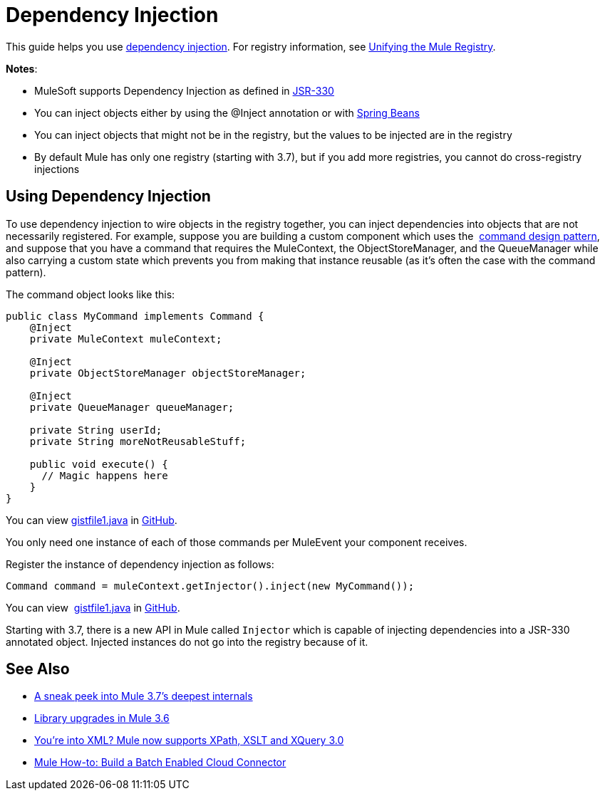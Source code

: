 = Dependency Injection
:keywords: dependency injection, deploy

This guide helps you use link:https://en.wikipedia.org/wiki/Dependency_injection[dependency injection]. For registry information, see link:/mule-user-guide/v/3.9/unifying-the-mule-registry[Unifying the Mule Registry].

*Notes*:

* MuleSoft supports Dependency Injection as defined in link:https://jcp.org/en/jsr/detail?id=330[JSR-330]
* You can inject objects either by using the @Inject annotation or with link:http://www.tutorialspoint.com/spring/spring_bean_definition.htm[Spring Beans]
* You can inject objects that might not be in the registry, but the values to be injected are in the registry
* By default Mule has only one registry (starting with 3.7), but if you add more registries, you cannot do cross-registry injections

== Using Dependency Injection

To use dependency injection to wire objects in the registry together, you can inject dependencies into objects that are not necessarily registered. For example, suppose you are building a custom component which uses the  link:http://en.wikipedia.org/wiki/Command_pattern[command design pattern], and suppose that you have a command that requires the MuleContext, the ObjectStoreManager, and the QueueManager while also carrying a custom state which prevents you from making that instance reusable (as it’s often the case with the command pattern).

The command object looks like this:

[source, java, linenums]
----
public class MyCommand implements Command {
    @Inject
    private MuleContext muleContext;

    @Inject
    private ObjectStoreManager objectStoreManager;

    @Inject
    private QueueManager queueManager;

    private String userId;
    private String moreNotReusableStuff;

    public void execute() {
      // Magic happens here
    }
}
----

You can view link:https://gist.github.com/marianogonzalez/cf7c7c78e9aee0ba2bc6#file-gistfile1-java[gistfile1.java] in link:https://github.com/[GitHub].

You only need one instance of each of those commands per MuleEvent your component receives.

Register the instance of dependency injection as follows:

[source, java]
----
Command command = muleContext.getInjector().inject(new MyCommand());
----

You can view  link:https://gist.github.com/marianogonzalez/da1f8207d9e193a6057e#file-gistfile1-java[gistfile1.java] in link:https://github.com/[GitHub].

Starting with 3.7, there is a new API in Mule called `Injector` which is capable of injecting dependencies into a JSR-330 annotated object. Injected instances do not go into the registry because of it.

== See Also

* link:http://blogs.mulesoft.com/dev/mule-dev/sneak-peek-mule-3-7-deepest-internals/[A sneak peek into Mule 3.7’s deepest internals]
* link:http://blogs.mulesoft.com/mule-3-6-library-upgrades/[Library upgrades in Mule 3.6]
* link:http://blogs.mulesoft.com/dev/mule-dev/mule-3-6-xml-xpath-xslt-xquery3/[You’re into XML? Mule now supports XPath, XSLT and XQuery 3.0]
* link:http://blogs.mulesoft.com/dev/api-dev/mule-how-to-batch-enabled-cloud-connector/[Mule How-to: Build a Batch Enabled Cloud Connector]




